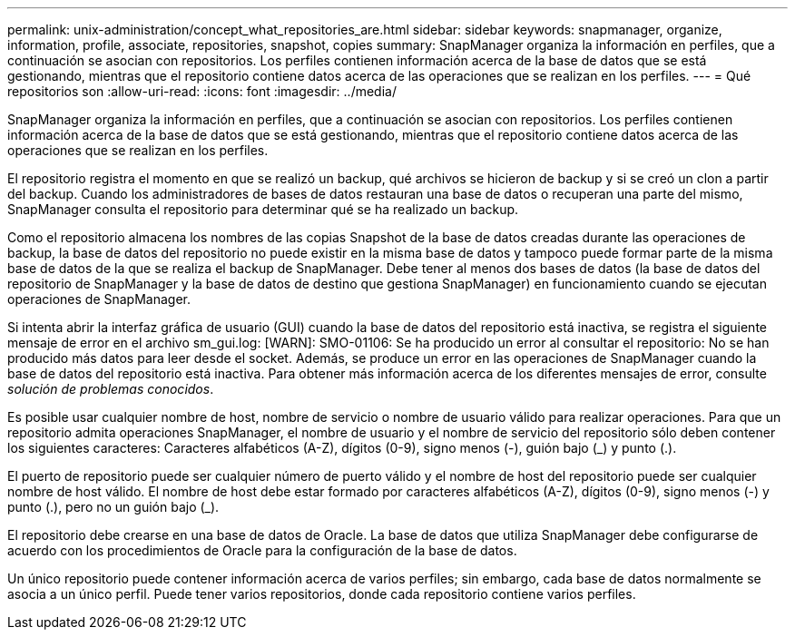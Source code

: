 ---
permalink: unix-administration/concept_what_repositories_are.html 
sidebar: sidebar 
keywords: snapmanager, organize, information, profile, associate, repositories, snapshot, copies 
summary: SnapManager organiza la información en perfiles, que a continuación se asocian con repositorios. Los perfiles contienen información acerca de la base de datos que se está gestionando, mientras que el repositorio contiene datos acerca de las operaciones que se realizan en los perfiles. 
---
= Qué repositorios son
:allow-uri-read: 
:icons: font
:imagesdir: ../media/


[role="lead"]
SnapManager organiza la información en perfiles, que a continuación se asocian con repositorios. Los perfiles contienen información acerca de la base de datos que se está gestionando, mientras que el repositorio contiene datos acerca de las operaciones que se realizan en los perfiles.

El repositorio registra el momento en que se realizó un backup, qué archivos se hicieron de backup y si se creó un clon a partir del backup. Cuando los administradores de bases de datos restauran una base de datos o recuperan una parte del mismo, SnapManager consulta el repositorio para determinar qué se ha realizado un backup.

Como el repositorio almacena los nombres de las copias Snapshot de la base de datos creadas durante las operaciones de backup, la base de datos del repositorio no puede existir en la misma base de datos y tampoco puede formar parte de la misma base de datos de la que se realiza el backup de SnapManager. Debe tener al menos dos bases de datos (la base de datos del repositorio de SnapManager y la base de datos de destino que gestiona SnapManager) en funcionamiento cuando se ejecutan operaciones de SnapManager.

Si intenta abrir la interfaz gráfica de usuario (GUI) cuando la base de datos del repositorio está inactiva, se registra el siguiente mensaje de error en el archivo sm_gui.log: [WARN]: SMO-01106: Se ha producido un error al consultar el repositorio: No se han producido más datos para leer desde el socket. Además, se produce un error en las operaciones de SnapManager cuando la base de datos del repositorio está inactiva. Para obtener más información acerca de los diferentes mensajes de error, consulte _solución de problemas conocidos_.

Es posible usar cualquier nombre de host, nombre de servicio o nombre de usuario válido para realizar operaciones. Para que un repositorio admita operaciones SnapManager, el nombre de usuario y el nombre de servicio del repositorio sólo deben contener los siguientes caracteres: Caracteres alfabéticos (A-Z), dígitos (0-9), signo menos (-), guión bajo (_) y punto (.).

El puerto de repositorio puede ser cualquier número de puerto válido y el nombre de host del repositorio puede ser cualquier nombre de host válido. El nombre de host debe estar formado por caracteres alfabéticos (A-Z), dígitos (0-9), signo menos (-) y punto (.), pero no un guión bajo (_).

El repositorio debe crearse en una base de datos de Oracle. La base de datos que utiliza SnapManager debe configurarse de acuerdo con los procedimientos de Oracle para la configuración de la base de datos.

Un único repositorio puede contener información acerca de varios perfiles; sin embargo, cada base de datos normalmente se asocia a un único perfil. Puede tener varios repositorios, donde cada repositorio contiene varios perfiles.
